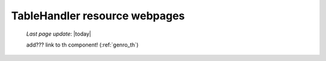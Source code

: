 .. _tables_th_files:

==============================
TableHandler resource webpages
==============================
    
    *Last page update*: |today|
    
    .. image:: ../../../../_images/projects/packages/tables_th.png
    
    add??? link to th component! (:ref:`genro_th`)